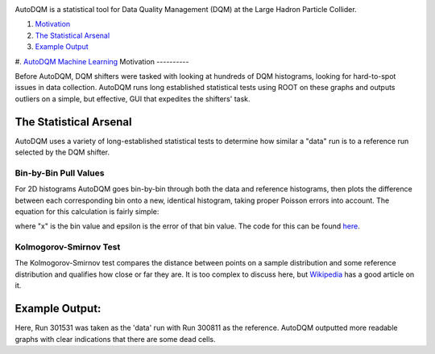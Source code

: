.. image:: ./../wiki/images/home/autodqm_logo.png
   :width: 600

AutoDQM is a statistical tool for Data Quality Management (DQM) at the Large Hadron Particle Collider.

#. `Motivation <https://github.com/jkguiang/AutoDQM/wiki#motivation>`_
#. `The Statistical Arsenal <https://github.com/jkguiang/AutoDQM/wiki#the-statistical-arsenal>`_
#. `Example Output <https://github.com/jkguiang/AutoDQM/wiki#example-output>`_
#. `AutoDQM Machine Learning <https://autodqm-ml.readthedocs.io/en/latest>`_
Motivation
----------

.. image:: ./../wiki/images/home/D_plus_R_equals.png
   :width: 600

Before AutoDQM, DQM shifters were tasked with looking at hundreds of DQM histograms, looking for hard-to-spot issues in data collection. AutoDQM runs long established statistical tests using ROOT on these graphs and outputs outliers on a simple, but effective, GUI that expedites the shifters' task.

The Statistical Arsenal
-----------------------

AutoDQM uses a variety of long-established statistical tests to determine how similar a "data" run is to a reference run selected by the DQM shifter.

Bin-by-Bin Pull Values
^^^^^^^^^^^^^^^^^^^^^^

.. image:: ./../wiki/images/home/pull_values.png
   :width: 600

For 2D histograms AutoDQM goes bin-by-bin through both the data and reference histograms, then plots the difference between each corresponding bin onto a new, identical histogram, taking proper Poisson errors into account. The equation for this calculation is fairly simple:

.. image:: ./../wiki/images/home/pull_eq.png
   :width: 600


where "x" is the bin value and epsilon is the error of that bin value. The code for this can be found `here <https://github.com/jkguiang/AutoDQM/blob/release-v2.0.0/src/AutoDQM.py#L282-L292>`_.

Kolmogorov-Smirnov Test
^^^^^^^^^^^^^^^^^^^^^^^

.. image:: ./../wiki/images/home/ks_test.png
   :width: 600

The Kolmogorov-Smirnov test compares the distance between points on a sample distribution and some reference distribution and qualifies how close or far they are. It is too complex to discuss here, but `Wikipedia <https://en.wikipedia.org/wiki/Kolmogorov%E2%80%93Smirnov_test>`_ has a good article on it. 

Example Output:
---------------

.. image:: ./../wiki/images/home/example_output.png
   :width: 600

Here, Run 301531 was taken as the 'data' run with Run 300811 as the reference. AutoDQM outputted more readable graphs with clear indications that there are some dead cells.
